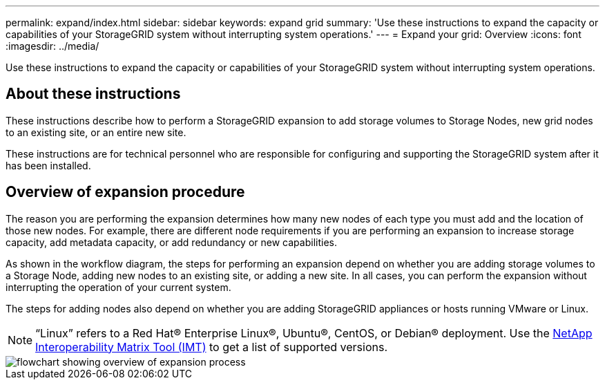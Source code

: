 ---
permalink: expand/index.html
sidebar: sidebar
keywords: expand grid
summary: 'Use these instructions to expand the capacity or capabilities of your StorageGRID system without interrupting system operations.'
---
= Expand your grid: Overview
:icons: font
:imagesdir: ../media/

[.lead]
Use these instructions to expand the capacity or capabilities of your StorageGRID system without interrupting system operations.

== About these instructions

These instructions describe how to perform a StorageGRID expansion to add storage volumes to Storage Nodes, new grid nodes to an existing site, or an entire new site. 

These instructions are for technical personnel who are responsible for configuring and supporting the StorageGRID system after it has been installed.

== Overview of expansion procedure

The reason you are performing the expansion determines how many new nodes of each type you must add and the location of those new nodes. For example, there are different node requirements if you are performing an expansion to increase storage capacity, add metadata capacity, or add redundancy or new capabilities. 

As shown in the workflow diagram, the steps for performing an expansion depend on whether you are adding storage volumes to a Storage Node, adding new nodes to an existing site, or adding a new site. In all cases, you can perform the expansion without interrupting the operation of your current system.

The steps for adding nodes also depend on whether you are adding StorageGRID appliances or hosts running VMware or Linux.

NOTE: "`Linux`" refers to a Red Hat® Enterprise Linux®, Ubuntu®, CentOS, or Debian® deployment. Use the https://mysupport.netapp.com/matrix[NetApp Interoperability Matrix Tool (IMT)^] to get a list of supported versions.

image::../media/expansion_workflow.png[flowchart showing overview of expansion process]


